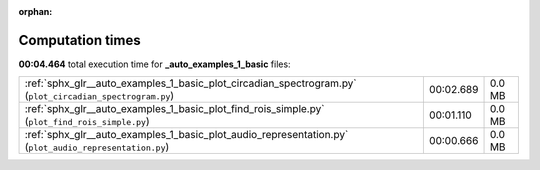 
:orphan:

.. _sphx_glr__auto_examples_1_basic_sg_execution_times:

Computation times
=================
**00:04.464** total execution time for **_auto_examples_1_basic** files:

+----------------------------------------------------------------------------------------------------------+-----------+--------+
| :ref:`sphx_glr__auto_examples_1_basic_plot_circadian_spectrogram.py` (``plot_circadian_spectrogram.py``) | 00:02.689 | 0.0 MB |
+----------------------------------------------------------------------------------------------------------+-----------+--------+
| :ref:`sphx_glr__auto_examples_1_basic_plot_find_rois_simple.py` (``plot_find_rois_simple.py``)           | 00:01.110 | 0.0 MB |
+----------------------------------------------------------------------------------------------------------+-----------+--------+
| :ref:`sphx_glr__auto_examples_1_basic_plot_audio_representation.py` (``plot_audio_representation.py``)   | 00:00.666 | 0.0 MB |
+----------------------------------------------------------------------------------------------------------+-----------+--------+
